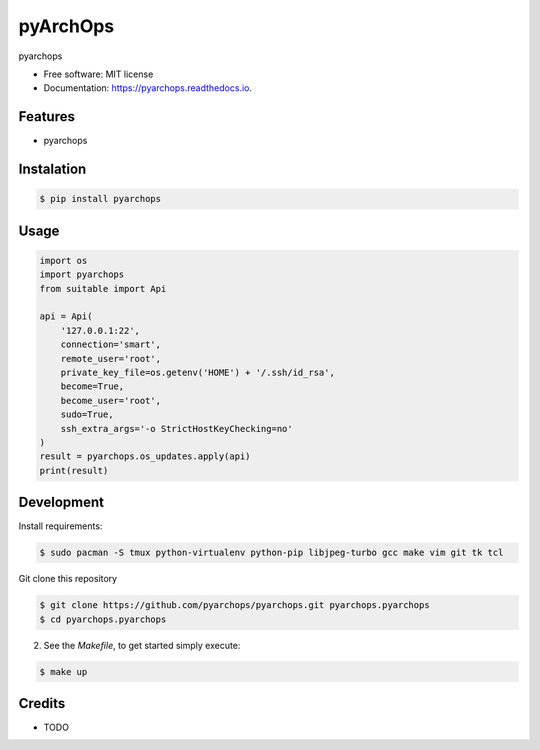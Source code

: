 =====================
pyArchOps
=====================


.. image:: https://badge.fury.io/py/pyarchops-pyarchops.svg
        :target: https://pypi.python.org/pypi/pyarchops

.. image:: https://img.shields.io/gitlab/pipeline/pyarchops/pyarchops/next-release.svg
        :target: https://gitlab.com/pyarchops/pyarchops/pipelines

.. image:: https://readthedocs.org/projects/pyarchops/badge/?version=latest
        :target: https://pyarchops.readthedocs.io/en/latest/?badge=latest
        :alt: Documentation Status

.. image:: https://pyup.io/repos/github/pyarchops/pyarchops/shield.svg
     :target: https://pyup.io/repos/github/pyarchops/pyarchops/
          :alt: Updates


pyarchops


* Free software: MIT license
* Documentation: https://pyarchops.readthedocs.io.


Features
--------

* pyarchops

Instalation
--------------

.. code-block:: console

    $ pip install pyarchops


Usage
--------

.. code-block:: python

    import os
    import pyarchops
    from suitable import Api

    api = Api(
        '127.0.0.1:22',
        connection='smart',
        remote_user='root',
        private_key_file=os.getenv('HOME') + '/.ssh/id_rsa',
        become=True,
        become_user='root',
        sudo=True,
        ssh_extra_args='-o StrictHostKeyChecking=no'
    )
    result = pyarchops.os_updates.apply(api)
    print(result)

Development
-----------

Install requirements:

.. code-block:: console

    $ sudo pacman -S tmux python-virtualenv python-pip libjpeg-turbo gcc make vim git tk tcl

Git clone this repository

.. code-block:: console

    $ git clone https://github.com/pyarchops/pyarchops.git pyarchops.pyarchops
    $ cd pyarchops.pyarchops


2. See the `Makefile`, to get started simply execute:

.. code-block:: console

    $ make up


Credits
-------

* TODO

